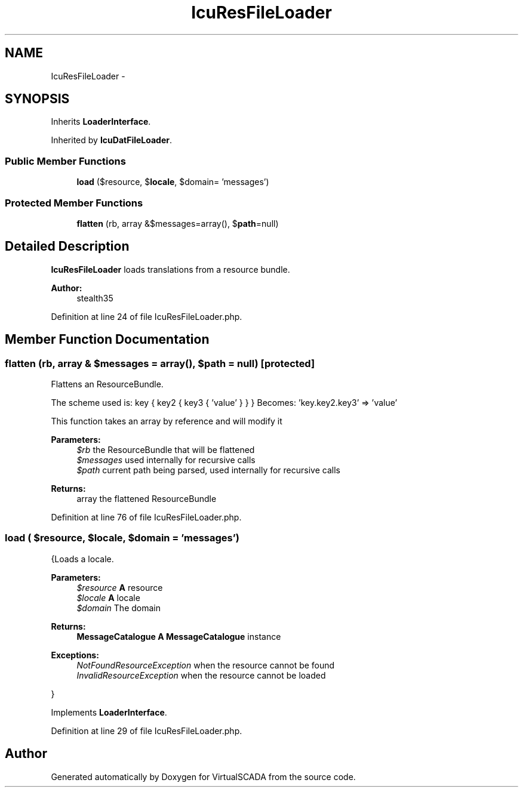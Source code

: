 .TH "IcuResFileLoader" 3 "Tue Apr 14 2015" "Version 1.0" "VirtualSCADA" \" -*- nroff -*-
.ad l
.nh
.SH NAME
IcuResFileLoader \- 
.SH SYNOPSIS
.br
.PP
.PP
Inherits \fBLoaderInterface\fP\&.
.PP
Inherited by \fBIcuDatFileLoader\fP\&.
.SS "Public Member Functions"

.in +1c
.ti -1c
.RI "\fBload\fP ($resource, $\fBlocale\fP, $domain= 'messages')"
.br
.in -1c
.SS "Protected Member Functions"

.in +1c
.ti -1c
.RI "\fBflatten\fP (\\ResourceBundle $rb, array &$messages=array(), $\fBpath\fP=null)"
.br
.in -1c
.SH "Detailed Description"
.PP 
\fBIcuResFileLoader\fP loads translations from a resource bundle\&.
.PP
\fBAuthor:\fP
.RS 4
stealth35 
.RE
.PP

.PP
Definition at line 24 of file IcuResFileLoader\&.php\&.
.SH "Member Function Documentation"
.PP 
.SS "flatten (\\ResourceBundle $rb, array & $messages = \fCarray()\fP,  $path = \fCnull\fP)\fC [protected]\fP"
Flattens an ResourceBundle\&.
.PP
The scheme used is: key { key2 { key3 { 'value' } } } Becomes: 'key\&.key2\&.key3' => 'value'
.PP
This function takes an array by reference and will modify it
.PP
\fBParameters:\fP
.RS 4
\fI$rb\fP the ResourceBundle that will be flattened 
.br
\fI$messages\fP used internally for recursive calls 
.br
\fI$path\fP current path being parsed, used internally for recursive calls
.RE
.PP
\fBReturns:\fP
.RS 4
array the flattened ResourceBundle 
.RE
.PP

.PP
Definition at line 76 of file IcuResFileLoader\&.php\&.
.SS "load ( $resource,  $locale,  $domain = \fC'messages'\fP)"
{Loads a locale\&.
.PP
\fBParameters:\fP
.RS 4
\fI$resource\fP \fBA\fP resource 
.br
\fI$locale\fP \fBA\fP locale 
.br
\fI$domain\fP The domain
.RE
.PP
\fBReturns:\fP
.RS 4
\fBMessageCatalogue\fP \fBA\fP \fBMessageCatalogue\fP instance
.RE
.PP
.PP
\fBExceptions:\fP
.RS 4
\fINotFoundResourceException\fP when the resource cannot be found 
.br
\fIInvalidResourceException\fP when the resource cannot be loaded
.RE
.PP
} 
.PP
Implements \fBLoaderInterface\fP\&.
.PP
Definition at line 29 of file IcuResFileLoader\&.php\&.

.SH "Author"
.PP 
Generated automatically by Doxygen for VirtualSCADA from the source code\&.
